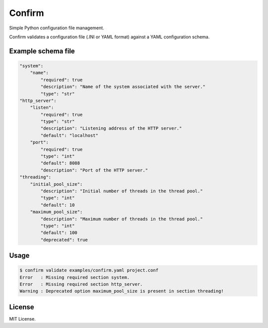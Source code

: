 Confirm
=======

.. image:: https://api.travis-ci.org/louib/confirm.svg

Simple Python configuration file management.

Confirm validates a configuration file (.INI or YAML format) against a YAML
configuration schema.

Example schema file
-------------------

.. code:: yaml

  "system":
      "name":
          "required": true
          "description": "Name of the system associated with the server."
          "type": "str"
  "http_server":
      "listen":
          "required": true
          "type": "str"
          "description": "Listening address of the HTTP server."
          "default": "localhost"
      "port":
          "required": true
          "type": "int"
          "default": 8088
          "description": "Port of the HTTP server."
  "threading":
      "initial_pool_size":
          "description": "Initial number of threads in the thread pool."
          "type": "int"
          "default": 10
      "maximum_pool_size":
          "description": "Maximum number of threads in the thread pool."
          "type": "int"
          "default": 100
          "deprecated": true


Usage
-----

.. code:: bash

  $ confirm validate examples/confirm.yaml project.conf
  Error   : Missing required section system.
  Error   : Missing required section http_server.
  Warning : Deprecated option maximum_pool_size is present in section threading!


License
-------
MIT License.
